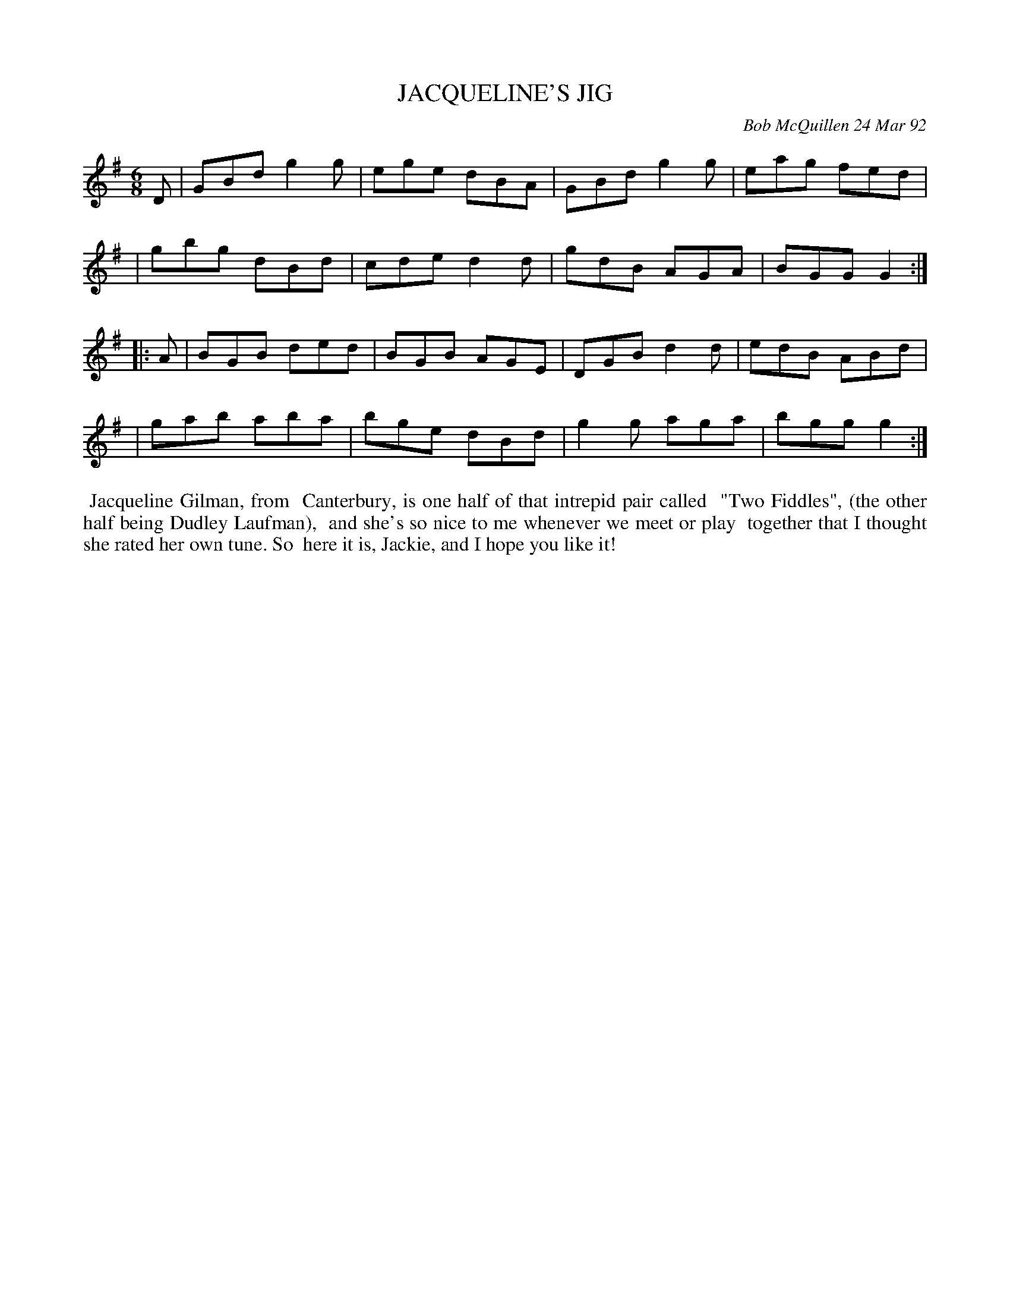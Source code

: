X: 09051
T: JACQUELINE'S JIG
C: Bob McQuillen 24 Mar 92
B: Bob's Note Book 9 #51
R: jig
Z: 2018 John Chambers <jc:trillian.mit.edu>
M: 6/8
L: 1/8
K: G
D \
| GBd g2g | ege dBA | GBd g2g | eag fed |
| gbg dBd | cde d2d | gdB AGA | BGG G2 :|
|: A \
| BGB ded | BGB AGE | DGB d2d | edB ABd |
| gab aba | bge dBd | g2g aga | bgg g2 :|
%%begintext align
%% Jacqueline Gilman, from
%% Canterbury, is one half of that intrepid pair called
%% "Two Fiddles", (the other half being Dudley Laufman),
%% and she's so nice to me whenever we meet or play
%% together that I thought she rated her own tune. So
%% here it is, Jackie, and I hope you like it!
%%endtext
